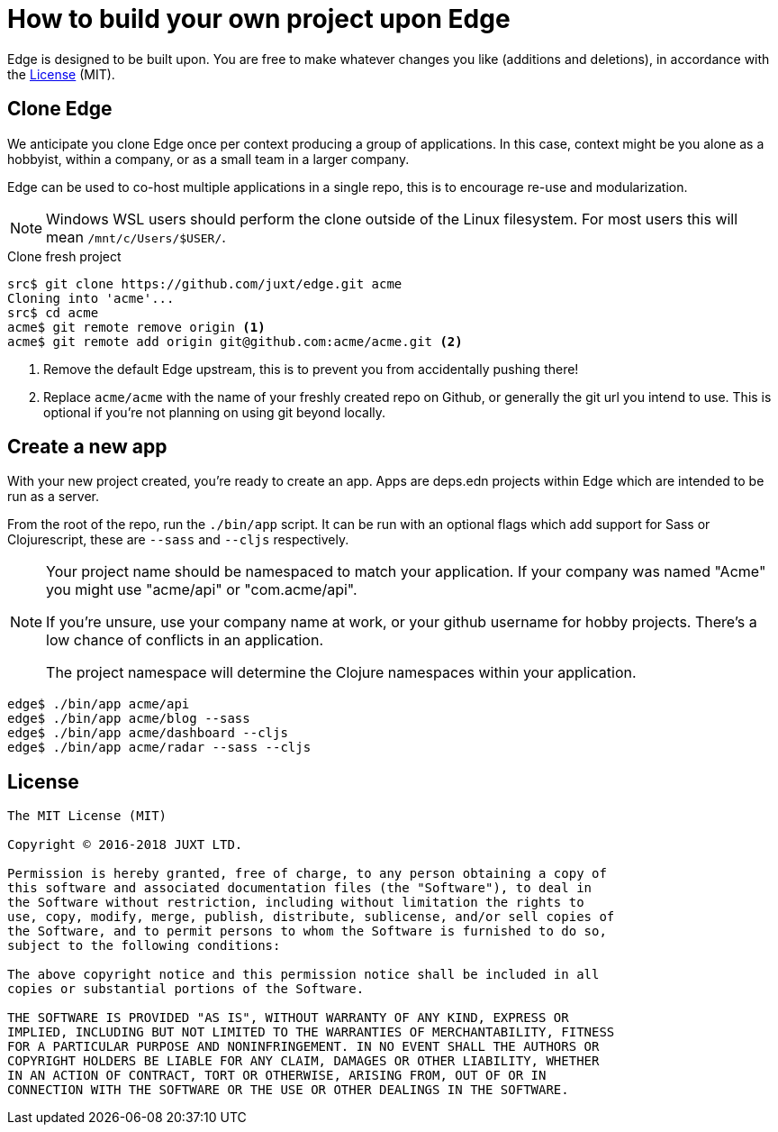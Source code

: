 = How to build your own project upon Edge

Edge is designed to be built upon.
You are free to make whatever changes you like (additions and deletions), in accordance with the <<_license>> (MIT).

== Clone Edge

We anticipate you clone Edge once per context producing a group of applications.
In this case, context might be you alone as a hobbyist, within a company, or as a small team in a larger company.

Edge can be used to co-host multiple applications in a single repo, this is to encourage re-use and modularization.

NOTE: Windows WSL users should perform the clone outside of the Linux filesystem.  For most users this will mean `/mnt/c/Users/$USER/`.

.Clone fresh project
[source,shell]
----
src$ git clone https://github.com/juxt/edge.git acme
Cloning into 'acme'...
src$ cd acme
acme$ git remote remove origin <1>
acme$ git remote add origin git@github.com:acme/acme.git <2>
----
<1> Remove the default Edge upstream, this is to prevent you from accidentally pushing there!
<2> Replace `acme/acme` with the name of your freshly created repo on Github, or generally the git url you intend to use.  This is optional if you're not planning on using git beyond locally.

== Create a new app

With your new project created, you're ready to create an app.
Apps are deps.edn projects within Edge which are intended to be run as a server.

From the root of the repo, run the `./bin/app` script.
It can be run with an optional flags which add support for Sass or Clojurescript, these are `--sass` and `--cljs` respectively.

[NOTE]
====
Your project name should be namespaced to match your application.
If your company was named "Acme" you might use "acme/api" or "com.acme/api".

If you're unsure, use your company name at work, or your github username for hobby projects.
There's a low chance of conflicts in an application.

The project namespace will determine the Clojure namespaces within your application.
====

[source,shell]
----
edge$ ./bin/app acme/api
edge$ ./bin/app acme/blog --sass
edge$ ./bin/app acme/dashboard --cljs
edge$ ./bin/app acme/radar --sass --cljs
----

== License

----
The MIT License (MIT)

Copyright © 2016-2018 JUXT LTD.

Permission is hereby granted, free of charge, to any person obtaining a copy of
this software and associated documentation files (the "Software"), to deal in
the Software without restriction, including without limitation the rights to
use, copy, modify, merge, publish, distribute, sublicense, and/or sell copies of
the Software, and to permit persons to whom the Software is furnished to do so,
subject to the following conditions:

The above copyright notice and this permission notice shall be included in all
copies or substantial portions of the Software.

THE SOFTWARE IS PROVIDED "AS IS", WITHOUT WARRANTY OF ANY KIND, EXPRESS OR
IMPLIED, INCLUDING BUT NOT LIMITED TO THE WARRANTIES OF MERCHANTABILITY, FITNESS
FOR A PARTICULAR PURPOSE AND NONINFRINGEMENT. IN NO EVENT SHALL THE AUTHORS OR
COPYRIGHT HOLDERS BE LIABLE FOR ANY CLAIM, DAMAGES OR OTHER LIABILITY, WHETHER
IN AN ACTION OF CONTRACT, TORT OR OTHERWISE, ARISING FROM, OUT OF OR IN
CONNECTION WITH THE SOFTWARE OR THE USE OR OTHER DEALINGS IN THE SOFTWARE.
----
